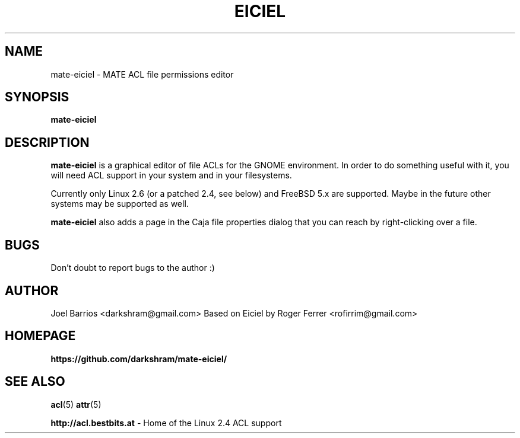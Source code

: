 .\" Process this file with
.\" groff -man -Tascii foo.1
.\"
.TH EICIEL 1
.SH NAME
mate-eiciel \- MATE ACL file permissions editor
.SH SYNOPSIS
.B mate-eiciel
.SH DESCRIPTION
.B mate-eiciel
is a graphical editor of file ACLs for the GNOME environment. In order to do something useful with it, you will need ACL support in your system and in your filesystems.

Currently only Linux 2.6 (or a patched 2.4, see below) and FreeBSD 5.x are supported.  Maybe in the future other systems may be supported as well.

.B mate-eiciel
also adds a page in the Caja file properties dialog that you can reach by right-clicking over a file.
.SH BUGS
Don't doubt to report bugs to the author :)
.SH AUTHOR
Joel Barrios <darkshram@gmail.com>
Based on Eiciel by Roger Ferrer <rofirrim@gmail.com>
.SH HOMEPAGE
.BR https://github.com/darkshram/mate-eiciel/
.SH "SEE ALSO"
.BR acl (5)
.BR attr (5)

.BR http://acl.bestbits.at 
- Home of the Linux 2.4 ACL support 
